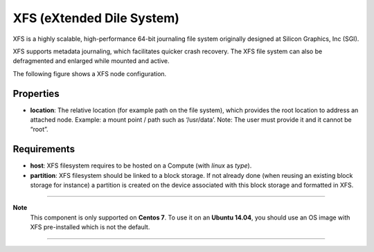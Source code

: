.. _xfs_section:

XFS (eXtended Dile System)
--------------------------

XFS is a highly scalable, high-performance 64-bit journaling file system originally designed at Silicon Graphics, Inc (SGI).

XFS supports metadata journaling, which facilitates quicker crash recovery.
The XFS file system can also be defragmented and enlarged while mounted and active.

The following figure shows a XFS node configuration.

.. image:: docs/images/xfs_component.png
    :scale: 100
    :align: center


Properties
^^^^^^^^^^

- **location**: The relative location (for example path on the file system), which provides the root location
  to address an attached node.
  Example: a mount point / path such as ‘/usr/data’.
  Note: The user must provide it and it cannot be “root”.

Requirements
^^^^^^^^^^^^

- **host**: XFS filesystem requires to be hosted on a Compute (with *linux* as *type*).

- **partition**: XFS filesystem should be linked to a block storage.
  If not already done (when reusing an existing block storage for instance) a partition is created on the device
  associated with this block storage and formatted in XFS.

****

**Note**
  This component is only supported on **Centos 7**.
  To use it on an **Ubuntu 14.04**, you should use an OS image with XFS pre-installed which is not the default.

****
